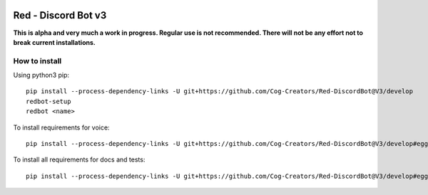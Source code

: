 .. image:: https://readthedocs.org/projects/red-discordbot/badge/?version=v3-develop
    :target: http://red-discordbot.readthedocs.io/en/v3-develop/?badge=v3-develop
    :alt: Documentation Status

.. image:: https://img.shields.io/badge/PRs-welcome-brightgreen.svg?style=flat-square
    :target: http://makeapullrequest.com
    :alt: PRs Welcome

********************
Red - Discord Bot v3
********************

**This is alpha and very much a work in progress. Regular use is not recommended.
There will not be any effort not to break current installations.**

How to install
^^^^^^^^^^^^^^

Using python3 pip::

    pip install --process-dependency-links -U git+https://github.com/Cog-Creators/Red-DiscordBot@V3/develop
    redbot-setup
    redbot <name>

To install requirements for voice::

    pip install --process-dependency-links -U git+https://github.com/Cog-Creators/Red-DiscordBot@V3/develop#egg=red-discordbot[voice]

To install all requirements for docs and tests::

    pip install --process-dependency-links -U git+https://github.com/Cog-Creators/Red-DiscordBot@V3/develop#egg=red-discordbot[tests,docs]
